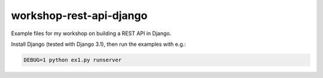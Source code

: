 ========================
workshop-rest-api-django
========================

Example files for my workshop on building a REST API in Django.

Install Django (tested with Django 3.1), then run the examples with e.g.:

.. code-block:: shell

    DEBUG=1 python ex1.py runserver

